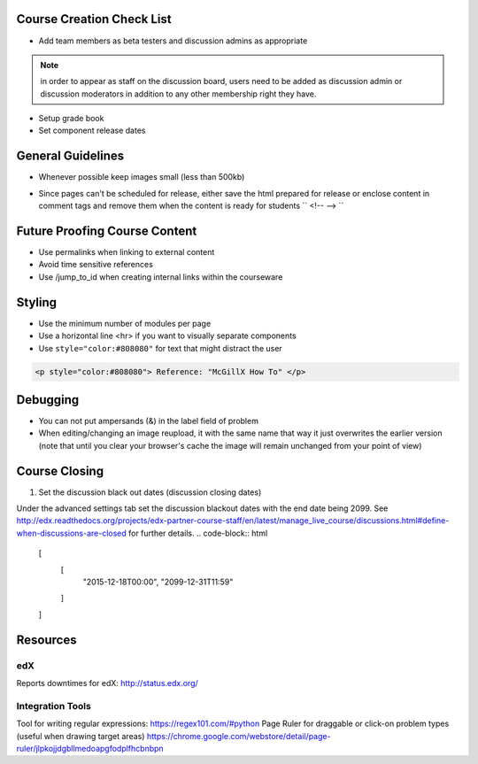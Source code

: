 Course Creation Check List
============================

- Add team members as beta testers and discussion admins as appropriate

.. note:: in order to appear as staff on the discussion board, users need to be added as discussion admin or discussion moderators in addition to any other membership right they have.

- Setup grade book
- Set component release dates

General Guidelines
============================

- Whenever possible keep images small (less than 500kb)

.. example::  Do not put an image related to a problem in a separate html module if you might just as easily include it in the problem module

- Since pages can't be scheduled for release, either save the html prepared for release or enclose content in comment tags and remove them when the content is ready for students `` <!-- --> ``

Future Proofing Course Content
===================================

- Use permalinks when linking to external content
- Avoid time sensitive references
- Use /jump_to_id when creating internal links within the courseware


Styling
========

- Use the minimum number of modules per page 
- Use a horizontal line <hr> if you want to visually separate components

- Use ``style="color:#808080"`` for text that might distract the user
 
.. code-block:: xml

    <p style="color:#808080"> Reference: "McGillX How To" </p>

Debugging
============================

- You can not put ampersands (&) in the label field of problem
- When editing/changing an image reupload, it with the same name that way it just overwrites the earlier version (note that until you clear your browser's cache the image will remain unchanged from your point of view)

Course Closing
========================

1. Set the discussion black out dates (discussion closing dates)

Under the advanced settings tab set the discussion blackout dates with the end date being 2099. See http://edx.readthedocs.org/projects/edx-partner-course-staff/en/latest/manage_live_course/discussions.html#define-when-discussions-are-closed for further details.
.. code-block:: html

    [
        [
            "2015-12-18T00:00",
            "2099-12-31T11:59"
        ]
    ]

Resources
==============

edX
-----

Reports downtimes for edX: http://status.edx.org/

Integration Tools
------------------
Tool for writing regular expressions: https://regex101.com/#python
Page Ruler for draggable or click-on problem types (useful when drawing target areas) https://chrome.google.com/webstore/detail/page-ruler/jlpkojjdgbllmedoapgfodplfhcbnbpn
